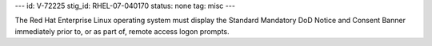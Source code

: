 ---
id: V-72225
stig_id: RHEL-07-040170
status: none
tag: misc
---

The Red Hat Enterprise Linux operating system must display the Standard Mandatory DoD Notice and Consent Banner immediately prior to, or as part of, remote access logon prompts.

